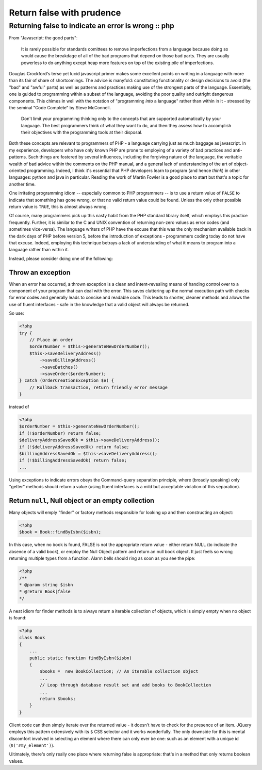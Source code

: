 ==========================
Return false with prudence
==========================
----------------------------------------------------
Returning false to indicate an error is wrong :: php
----------------------------------------------------

From "Javascript: the good parts":

    It is rarely possible for standards comittees to remove imperfections from
    a language because doing so would cause the breakdage of all of the bad
    programs that depend on those bad parts. They are usually powerless to do
    anything except heap more features on top of the existing pile of
    imperfections. 

Douglas Crockford's terse yet lucid javascript primer makes some excellent
points on writing in a language with more than its fair of share of
shortcomings. The advice is manyfold: constituting functionality or design
decisions to avoid (the "bad" and "awful" parts) as well as patterns and
practices making use of the strongest parts of the language. Essentially, one
is guided to programming within a subset of the language, avoiding the poor
quality and outright dangerous components. This chimes in well with the
notation of "programming *into* a language" rather than within in it - stressed
by the seminal "Code Complete" by Steve McConnell.

    Don't limit your programming thinking only to the concepts that are
    supported automatically by your language. The best programmers think of
    what they want to do, and then they assess how to accomplish their
    objectives with the programming tools at their disposal. 

Both these concepts are relevant to programmers of PHP - a language carrying
just as much baggage as javascript. In my experience, developers who have only
known PHP are prone to employing of a variety of bad practices and
anti-patterns. Such things are fostered by several influences, including the
forgiving nature of the language, the veritable wealth of bad advice within the
comments on the PHP manual, and a general lack of understanding of the art of
object-oriented programming. Indeed, I think it's essential that PHP developers
learn to program (and hence *think*) in other languages: python and java in
particular. Reading the work of Martin Fowler is a good place to start but
that's a topic for another time.

.. image:: /static/images/screenshots/php-manual-returning-false.jpg

One irritating programming idiom -- especially common to PHP programmers -- is
to use a return value of ``FALSE`` to indicate that something has gone wrong, or
that no valid return value could be found. Unless the only other possible
return value is ``TRUE``, this is almost always wrong.

Of course, many programmers pick up this nasty habit from the PHP standard
library itself, which employs this practice frequently. Further, it is similar
to the C and UNIX convention of returning non-zero values as error codes (and
sometimes vice-versa). The language writers of PHP have the excuse that this
was the only mechanism available back in the dark days of PHP before version 5,
before the introduction of exceptions - programmers coding today do not have
that excuse. Indeed, employing this technique betrays a lack of understanding
of what it means to program into a language rather than within it.

Instead, please consider doing one of the following:

Throw an exception
==================

When an error has occurred, a thrown exception is a clean and intent-revealing
means of handing control over to a component of your program that can deal with
the error. This saves cluttering up the normal execution path with checks for
error codes and generally leads to concise and readable code. This leads to
shorter, cleaner methods and allows the use of fluent interfaces - safe in the
knowledge that a valid object will always be returned.

So use:

.. sourcecode:: php

    <?php
    try {
        // Place an order
        $orderNumber = $this->generateNewOrderNumber();
        $this->saveDeliveryAddress()
            ->saveBillingAddress()
            ->saveBatches()
            ->saveOrder($orderNumber);
    } catch (OrderCreationException $e) {
        // Rollback transaction, return friendly error message
    } 

instead of

.. sourcecode:: php

    <?php
    $orderNumber = $this->generateNewOrderNumber();
    if (!$orderNumber) return false;
    $deliveryAddressSavedOk = $this->saveDeliveryAddress();
    if (!$deliveryAddressSavedOk) return false;
    $billingAddressSavedOk = $this->saveDeliveryAddress();
    if (!$billingAddressSavedOk) return false;
    ...

Using exceptions to indicate errors obeys the Command-query separation
principle, where (broadly speaking) only "getter" methods should return a value
(using fluent interfaces is a mild but acceptable violation of this
separation).  

Return ``null``, Null object or an empty collection
===================================================

Many objects will emply "finder" or factory methods responsible for looking up
and then constructing an object:

.. sourcecode:: php

    <?php
    $book = Book::findByIsbn($isbn);

In this case, when no book is found, FALSE is not the appropriate return value
- either return NULL (to indicate the absence of a valid book), or employ the
Null Object pattern and return an null book object. It just feels so wrong
returning multiple types from a function. Alarm bells should ring as soon as
you see the pipe:

.. sourcecode:: php

    <?php
    /**
    * @param string $isbn
    * @return Book|false
    */

A neat idiom for finder methods is to always return a iterable collection of
objects, which is simply empty when no object is found:

.. sourcecode:: php

    <?php
    class Book
    {
        ...
        public static function findByIsbn($isbn)
        {
            $books =  new BookCollection; // An iterable collection object
            ...
            // Loop through database result set and add books to BookCollection
            ...
            return $books;
        }
    }

Client code can then simply iterate over the returned value - it doesn't have
to check for the presence of an item. JQuery employs this pattern extensively
with its ``$`` CSS selector and it works wonderfully. The only downside for this
is mental discomfort involved in selecting an element where there can only ever
be one: such as an element with a unique id (``$('#my_element')``).

Ultimately, there's only really one place where returning false is appropriate:
that's in a method that only returns boolean values.
